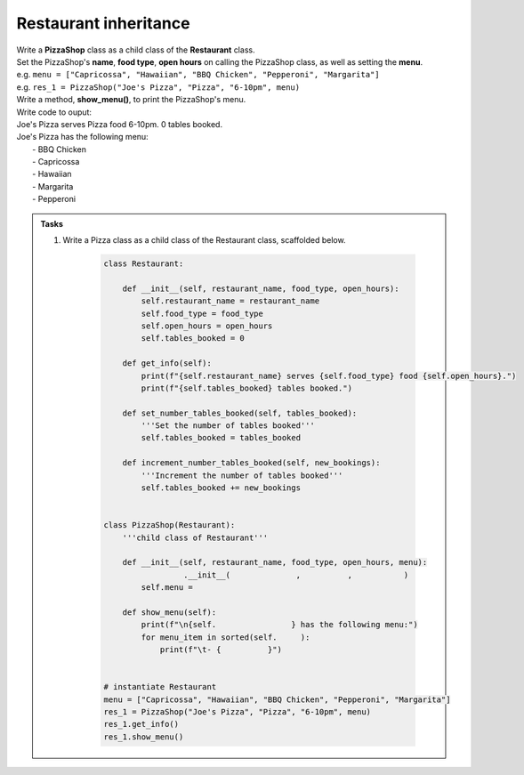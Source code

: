 ====================================================
Restaurant inheritance
====================================================
    
| Write a **PizzaShop** class as a child class of the **Restaurant** class.
| Set the PizzaShop's **name**, **food type**, **open hours** on calling the PizzaShop class, as well as setting the **menu**.
| e.g. ``menu = ["Capricossa", "Hawaiian", "BBQ Chicken", "Pepperoni", "Margarita"]``
| e.g. ``res_1 = PizzaShop("Joe's Pizza", "Pizza", "6-10pm", menu)``
| Write a method, **show_menu()**, to print the PizzaShop's menu.

| Write code to ouput:
| Joe's Pizza serves Pizza food 6-10pm. 0 tables booked.
| Joe's Pizza has the following menu:
| 	- BBQ Chicken
| 	- Capricossa
| 	- Hawaiian
| 	- Margarita
| 	- Pepperoni


.. admonition:: Tasks

    #. Write a Pizza class as a child class of the Restaurant class, scaffolded below.

        .. code-block:: python

            class Restaurant:

                def __init__(self, restaurant_name, food_type, open_hours):
                    self.restaurant_name = restaurant_name
                    self.food_type = food_type
                    self.open_hours = open_hours
                    self.tables_booked = 0

                def get_info(self):
                    print(f"{self.restaurant_name} serves {self.food_type} food {self.open_hours}.")
                    print(f"{self.tables_booked} tables booked.")

                def set_number_tables_booked(self, tables_booked):
                    '''Set the number of tables booked'''
                    self.tables_booked = tables_booked

                def increment_number_tables_booked(self, new_bookings):
                    '''Increment the number of tables booked'''
                    self.tables_booked += new_bookings


            class PizzaShop(Restaurant):
                '''child class of Restaurant'''
                
                def __init__(self, restaurant_name, food_type, open_hours, menu):
                             .__init__(              ,          ,           )
                    self.menu = 
                
                def show_menu(self):
                    print(f"\n{self.                } has the following menu:")
                    for menu_item in sorted(self.     ):
                        print(f"\t- {          }")


            # instantiate Restaurant
            menu = ["Capricossa", "Hawaiian", "BBQ Chicken", "Pepperoni", "Margarita"]
            res_1 = PizzaShop("Joe's Pizza", "Pizza", "6-10pm", menu)
            res_1.get_info()
            res_1.show_menu()


    .. dropdown::
        :icon: codescan
        :color: primary
        :class-container: sd-dropdown-container

        .. tab-set::

            .. tab-item:: Q1

                Write a class for a Restaurant.

                .. code-block:: python

                    class Restaurant:

                        def __init__(self, restaurant_name, food_type, open_hours):
                            self.restaurant_name = restaurant_name
                            self.food_type = food_type
                            self.open_hours = open_hours
                            self.tables_booked = 0

                        def get_info(self):
                            print(f"{self.restaurant_name} serves {self.food_type} food {self.open_hours}.")
                            print(f"{self.tables_booked} tables booked.")

                        def set_number_tables_booked(self, tables_booked):
                            '''Set the number of tables booked'''
                           self.tables_booked = tables_booked
         
                        def increment_number_tables_booked(self, new_bookings):
                            '''Increment the number of tables booked'''
                            self.tables_booked += new_bookings


                    class PizzaShop(Restaurant):
                        '''child class of Restaurant'''
                        
                        def __init__(self, restaurant_name, food_type, open_hours, menu):
                            super().__init__(restaurant_name, food_type, open_hours)
                            self.menu = menu
                        
                        def show_menu(self):
                            print(f"\n{self.restaurant_name} has the following menu:")
                            for menu_item in sorted(self.menu):
                                print(f"\t- {menu_item}")


                    # instantiate Restaurant
                    menu = ["Capricossa", "Hawaiian", "BBQ Chicken", "Pepperoni", "Margarita"]
                    res_1 = PizzaShop("Joe's Pizza", "Pizza", "6-10pm", menu)
                    res_1.get_info()
                    res_1.show_menu()
